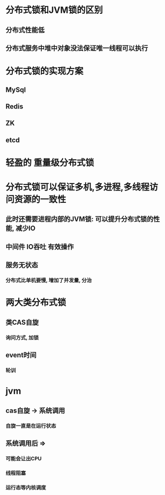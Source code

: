 * 分布式锁和JVM锁的区别
** 分布式性能低
** 分布式服务中堆中对象没法保证唯一线程可以执行
* 分布式锁的实现方案
** MySql
** Redis
** ZK
** etcd
* 轻盈的 重量级分布式锁
* 分布式锁可以保证多机,多进程,多线程访问资源的一致性
** 此时还需要进程内部的JVM锁: 可以提升分布式锁的性能, 减少IO
** 中间件 IO吞吐 有效操作
** 服务无状态
*** 分布式比单机要慢, 增加了并发量, 分治
* 两大类分布式锁
** 类CAS自旋
*** 询问方式, 加锁
** event时间
*** 轮训
* jvm
** cas自旋 -> 系统调用
*** 自旋一直是在运行状态
** 系统调用后 =>
*** 可能会让出CPU
*** 线程阻塞
*** 运行态等内核调度
